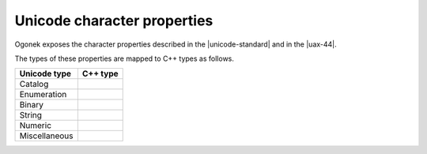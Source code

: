 Unicode character properties
============================

Ogonek exposes the character properties described in the |unicode-standard| and
in the |uax-44|.

The types of these properties are mapped to C++ types as follows.

=============  ========
Unicode type   C++ type
=============  ========
Catalog        
-------------  --------
Enumeration    
-------------  --------
Binary         
-------------  --------
String         
-------------  --------
Numeric        
-------------  --------
Miscellaneous  
=============  ========

.. todo::

    Write about character property retrieval.

